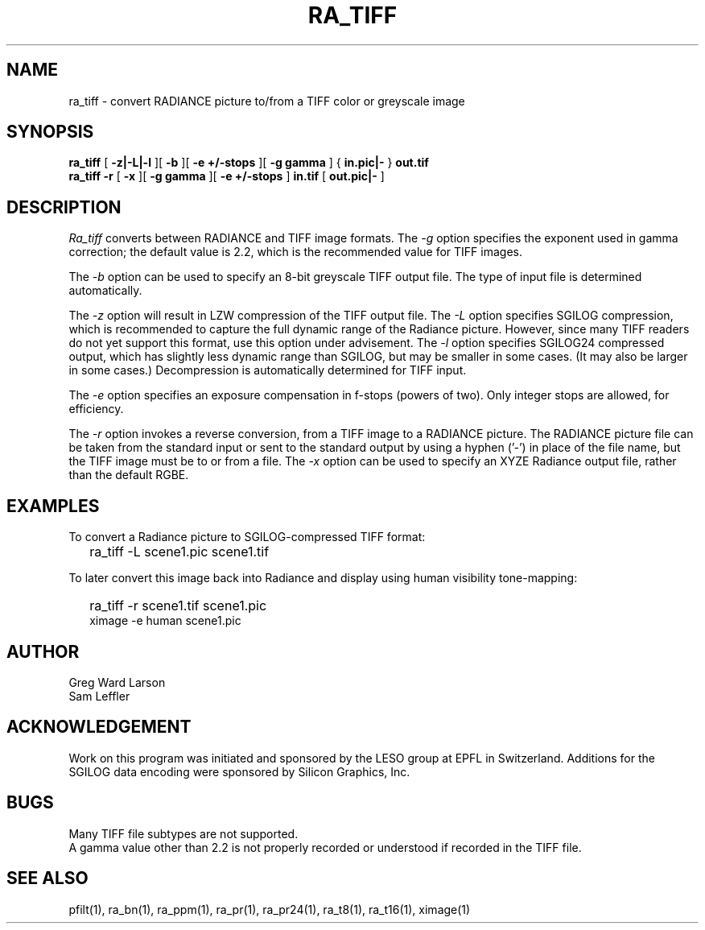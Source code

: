.\" SCCSid "@(#)ra_tiff.1 2.3 8/29/97 LBL"
.TH RA_TIFF 1 8/29/97 RADIANCE
.SH NAME
ra_tiff - convert RADIANCE picture to/from a TIFF color or greyscale image
.SH SYNOPSIS
.B ra_tiff
[
.B "-z|-L|-l"
][
.B -b
][
.B "-e +/-stops"
][
.B "-g gamma"
]
{
.B "in.pic|-"
}
.B out.tif
.br
.B "ra_tiff -r"
[
.B \-x
][
.B "\-g gamma"
][
.B "\-e +/-stops"
]
.B in.tif
[
.B "out.pic|-"
]
.SH DESCRIPTION
.I Ra_tiff
converts between RADIANCE and TIFF image formats.
The
.I \-g
option specifies the exponent used in gamma correction;
the default value is 2.2, which is the recommended value
for TIFF images.
.PP
The
.I \-b
option can be used to specify an 8-bit greyscale TIFF output file.
The type of input file is determined automatically.
.PP
The
.I \-z
option will result in LZW compression of the TIFF output file.
The
.I \-L
option specifies SGILOG compression, which is recommended
to capture the full dynamic range of the Radiance picture.
However, since many TIFF readers do not yet support this format,
use this option under advisement.
The
.I \-l
option specifies SGILOG24 compressed output, which has slightly
less dynamic range than SGILOG, but may be smaller in some cases.
(It may also be larger in some cases.)\0
Decompression is automatically determined for TIFF input.
.PP
The
.I \-e
option specifies an exposure compensation in f-stops (powers of two).
Only integer stops are allowed, for efficiency.
.PP
The
.I \-r
option invokes a reverse conversion, from a TIFF image to
a RADIANCE picture.
The RADIANCE picture file can be taken from the standard input
or sent to the standard output by using a hyphen ('-') in place
of the file name, but the TIFF image must be to or from a file.
The
.I \-x
option can be used to specify an XYZE Radiance output file, rather
than the default RGBE.
.SH EXAMPLES
To convert a Radiance picture to SGILOG-compressed TIFF format:
.IP "" .2i
ra_tiff -L scene1.pic scene1.tif
.PP
To later convert this image back into Radiance and display using
human visibility tone-mapping:
.IP "" .2i
ra_tiff -r scene1.tif scene1.pic
.br
ximage -e human scene1.pic
.SH AUTHOR
Greg Ward Larson
.br
Sam Leffler
.SH ACKNOWLEDGEMENT
Work on this program was initiated and sponsored by the LESO
group at EPFL in Switzerland.
Additions for the SGILOG data encoding were sponsored by Silicon Graphics, Inc.
.SH BUGS
Many TIFF file subtypes are not supported.
.br
A gamma value other than 2.2 is not properly recorded or understood if
recorded in the TIFF file.
.SH "SEE ALSO"
pfilt(1), ra_bn(1), ra_ppm(1), ra_pr(1), ra_pr24(1), ra_t8(1),
ra_t16(1), ximage(1)
